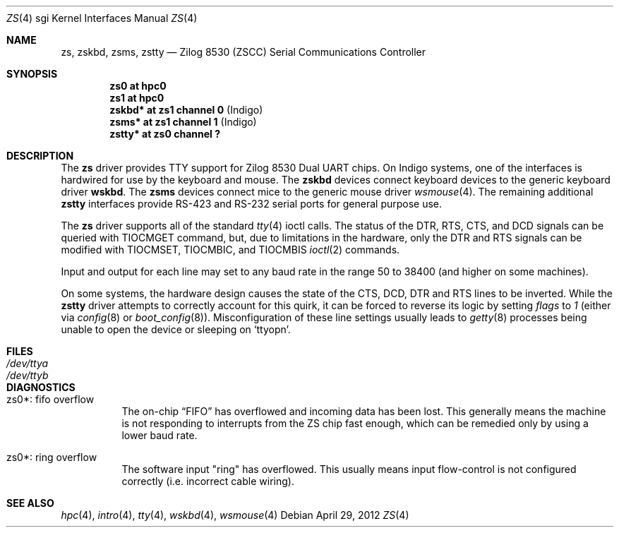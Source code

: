 .\"	$OpenBSD: src/share/man/man4/man4.sgi/zs.4,v 1.5 2012/05/12 16:47:44 miod Exp $
.\"	$NetBSD: zstty.4,v 1.14 2011/06/07 20:22:56 wiz Exp $
.\"
.\" Copyright (c) 1997 The NetBSD Foundation, Inc.
.\" All rights reserved.
.\"
.\" This code is derived from software contributed to The NetBSD Foundation
.\" by Gordon W. Ross.
.\"
.\" Redistribution and use in source and binary forms, with or without
.\" modification, are permitted provided that the following conditions
.\" are met:
.\" 1. Redistributions of source code must retain the above copyright
.\"    notice, this list of conditions and the following disclaimer.
.\" 2. Redistributions in binary form must reproduce the above copyright
.\"    notice, this list of conditions and the following disclaimer in the
.\"    documentation and/or other materials provided with the distribution.
.\"
.\" THIS SOFTWARE IS PROVIDED BY THE NETBSD FOUNDATION, INC. AND CONTRIBUTORS
.\" ``AS IS'' AND ANY EXPRESS OR IMPLIED WARRANTIES, INCLUDING, BUT NOT LIMITED
.\" TO, THE IMPLIED WARRANTIES OF MERCHANTABILITY AND FITNESS FOR A PARTICULAR
.\" PURPOSE ARE DISCLAIMED.  IN NO EVENT SHALL THE FOUNDATION OR CONTRIBUTORS
.\" BE LIABLE FOR ANY DIRECT, INDIRECT, INCIDENTAL, SPECIAL, EXEMPLARY, OR
.\" CONSEQUENTIAL DAMAGES (INCLUDING, BUT NOT LIMITED TO, PROCUREMENT OF
.\" SUBSTITUTE GOODS OR SERVICES; LOSS OF USE, DATA, OR PROFITS; OR BUSINESS
.\" INTERRUPTION) HOWEVER CAUSED AND ON ANY THEORY OF LIABILITY, WHETHER IN
.\" CONTRACT, STRICT LIABILITY, OR TORT (INCLUDING NEGLIGENCE OR OTHERWISE)
.\" ARISING IN ANY WAY OUT OF THE USE OF THIS SOFTWARE, EVEN IF ADVISED OF THE
.\" POSSIBILITY OF SUCH DAMAGE.
.\"
.Dd $Mdocdate: April 29 2012 $
.Dt ZS 4 sgi
.Os
.Sh NAME
.Nm zs ,
.Nm zskbd ,
.Nm zsms ,
.Nm zstty
.Nd Zilog 8530 (ZSCC) Serial Communications Controller
.Sh SYNOPSIS
.Cd "zs0    at hpc0"
.Cd "zs1    at hpc0"
.Cd "zskbd* at zs1 channel 0  " Pq "Indigo"
.Cd "zsms*  at zs1 channel 1  " Pq "Indigo"
.Cd "zstty* at zs0 channel ?"
.Sh DESCRIPTION
The
.Nm
driver provides TTY support for Zilog 8530 Dual UART chips.
On Indigo systems, one of the interfaces is hardwired for use by the
keyboard and mouse.
The
.Nm zskbd
devices connect keyboard devices to the generic keyboard driver
.Nm wskbd .
The
.Nm zsms
devices connect mice to the generic mouse driver
.Xr wsmouse 4 .
The remaining additional
.Nm zstty
interfaces provide RS-423
and RS-232 serial ports for general purpose use.
.Pp
The
.Nm
driver supports all of the standard
.Xr tty 4
ioctl calls.
The status of the DTR, RTS, CTS, and DCD signals can be queried with
TIOCMGET command, but, due to limitations in the hardware,
only the DTR and RTS signals can be modified with TIOCMSET, TIOCMBIC,
and TIOCMBIS
.Xr ioctl 2
commands.
.Pp
Input and output for each line may set to any baud rate in the
range 50 to 38400 (and higher on some machines).
.Pp
On some systems, the hardware design causes the state of the CTS, DCD, DTR
and RTS lines to be inverted.
While the
.Nm zstty
driver attempts to correctly account for this quirk,
it can be forced to reverse its logic by setting
.Ar flags
to
.Ar 1
(either via
.Xr config 8
or
.Xr boot_config 8 ) .
Misconfiguration of these line settings usually leads to
.Xr getty 8
processes being unable to open the device or sleeping on
.Sq Dv ttyopn .
.Sh FILES
.Bl -tag -width Pa -compact
.It Pa /dev/ttya
.It Pa /dev/ttyb
.El
.Sh DIAGNOSTICS
.Bl -tag -width indent
.It zs0*: fifo overflow
.br
The on-chip
.Dq FIFO
has overflowed and incoming data has been lost.
This generally means the machine is not responding to
interrupts from the ZS chip fast enough, which can be
remedied only by using a lower baud rate.
.It zs0*: ring overflow
.br
The software input
.Qq ring
has overflowed.
This usually means input flow-control is not configured correctly
.Pq i.e. incorrect cable wiring .
.El
.Sh SEE ALSO
.Xr hpc 4 ,
.Xr intro 4 ,
.Xr tty 4 ,
.Xr wskbd 4 ,
.Xr wsmouse 4

